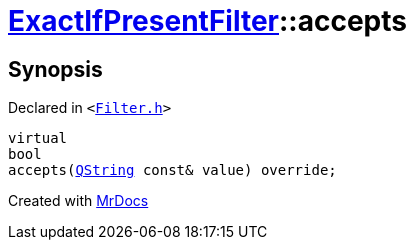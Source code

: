 [#ExactIfPresentFilter-accepts]
= xref:ExactIfPresentFilter.adoc[ExactIfPresentFilter]::accepts
:relfileprefix: ../
:mrdocs:


== Synopsis

Declared in `&lt;https://github.com/PrismLauncher/PrismLauncher/blob/develop/Filter.h#L36[Filter&period;h]&gt;`

[source,cpp,subs="verbatim,replacements,macros,-callouts"]
----
virtual
bool
accepts(xref:QString.adoc[QString] const& value) override;
----



[.small]#Created with https://www.mrdocs.com[MrDocs]#
